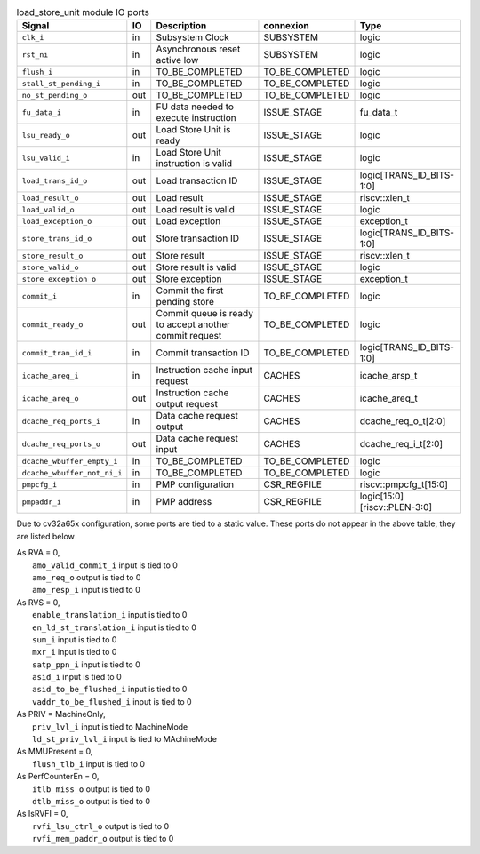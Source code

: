 ..
   Copyright 2024 Thales DIS France SAS
   Licensed under the Solderpad Hardware License, Version 2.1 (the "License");
   you may not use this file except in compliance with the License.
   SPDX-License-Identifier: Apache-2.0 WITH SHL-2.1
   You may obtain a copy of the License at https://solderpad.org/licenses/

   Original Author: Jean-Roch COULON - Thales

.. _CVA6_load_store_unit_ports:

.. list-table:: load_store_unit module IO ports
   :header-rows: 1

   * - Signal
     - IO
     - Description
     - connexion
     - Type

   * - ``clk_i``
     - in
     - Subsystem Clock
     - SUBSYSTEM
     - logic

   * - ``rst_ni``
     - in
     - Asynchronous reset active low
     - SUBSYSTEM
     - logic

   * - ``flush_i``
     - in
     - TO_BE_COMPLETED
     - TO_BE_COMPLETED
     - logic

   * - ``stall_st_pending_i``
     - in
     - TO_BE_COMPLETED
     - TO_BE_COMPLETED
     - logic

   * - ``no_st_pending_o``
     - out
     - TO_BE_COMPLETED
     - TO_BE_COMPLETED
     - logic

   * - ``fu_data_i``
     - in
     - FU data needed to execute instruction
     - ISSUE_STAGE
     - fu_data_t

   * - ``lsu_ready_o``
     - out
     - Load Store Unit is ready
     - ISSUE_STAGE
     - logic

   * - ``lsu_valid_i``
     - in
     - Load Store Unit instruction is valid
     - ISSUE_STAGE
     - logic

   * - ``load_trans_id_o``
     - out
     - Load transaction ID
     - ISSUE_STAGE
     - logic[TRANS_ID_BITS-1:0]

   * - ``load_result_o``
     - out
     - Load result
     - ISSUE_STAGE
     - riscv::xlen_t

   * - ``load_valid_o``
     - out
     - Load result is valid
     - ISSUE_STAGE
     - logic

   * - ``load_exception_o``
     - out
     - Load exception
     - ISSUE_STAGE
     - exception_t

   * - ``store_trans_id_o``
     - out
     - Store transaction ID
     - ISSUE_STAGE
     - logic[TRANS_ID_BITS-1:0]

   * - ``store_result_o``
     - out
     - Store result
     - ISSUE_STAGE
     - riscv::xlen_t

   * - ``store_valid_o``
     - out
     - Store result is valid
     - ISSUE_STAGE
     - logic

   * - ``store_exception_o``
     - out
     - Store exception
     - ISSUE_STAGE
     - exception_t

   * - ``commit_i``
     - in
     - Commit the first pending store
     - TO_BE_COMPLETED
     - logic

   * - ``commit_ready_o``
     - out
     - Commit queue is ready to accept another commit request
     - TO_BE_COMPLETED
     - logic

   * - ``commit_tran_id_i``
     - in
     - Commit transaction ID
     - TO_BE_COMPLETED
     - logic[TRANS_ID_BITS-1:0]

   * - ``icache_areq_i``
     - in
     - Instruction cache input request
     - CACHES
     - icache_arsp_t

   * - ``icache_areq_o``
     - out
     - Instruction cache output request
     - CACHES
     - icache_areq_t

   * - ``dcache_req_ports_i``
     - in
     - Data cache request output
     - CACHES
     - dcache_req_o_t[2:0]

   * - ``dcache_req_ports_o``
     - out
     - Data cache request input
     - CACHES
     - dcache_req_i_t[2:0]

   * - ``dcache_wbuffer_empty_i``
     - in
     - TO_BE_COMPLETED
     - TO_BE_COMPLETED
     - logic

   * - ``dcache_wbuffer_not_ni_i``
     - in
     - TO_BE_COMPLETED
     - TO_BE_COMPLETED
     - logic

   * - ``pmpcfg_i``
     - in
     - PMP configuration
     - CSR_REGFILE
     - riscv::pmpcfg_t[15:0]

   * - ``pmpaddr_i``
     - in
     - PMP address
     - CSR_REGFILE
     - logic[15:0][riscv::PLEN-3:0]

Due to cv32a65x configuration, some ports are tied to a static value. These ports do not appear in the above table, they are listed below

| As RVA = 0,
|   ``amo_valid_commit_i`` input is tied to 0
|   ``amo_req_o`` output is tied to 0
|   ``amo_resp_i`` input is tied to 0
| As RVS = 0,
|   ``enable_translation_i`` input is tied to 0
|   ``en_ld_st_translation_i`` input is tied to 0
|   ``sum_i`` input is tied to 0
|   ``mxr_i`` input is tied to 0
|   ``satp_ppn_i`` input is tied to 0
|   ``asid_i`` input is tied to 0
|   ``asid_to_be_flushed_i`` input is tied to 0
|   ``vaddr_to_be_flushed_i`` input is tied to 0
| As PRIV = MachineOnly,
|   ``priv_lvl_i`` input is tied to MachineMode
|   ``ld_st_priv_lvl_i`` input is tied to MAchineMode
| As MMUPresent = 0,
|   ``flush_tlb_i`` input is tied to 0
| As PerfCounterEn = 0,
|   ``itlb_miss_o`` output is tied to 0
|   ``dtlb_miss_o`` output is tied to 0
| As IsRVFI = 0,
|   ``rvfi_lsu_ctrl_o`` output is tied to 0
|   ``rvfi_mem_paddr_o`` output is tied to 0
